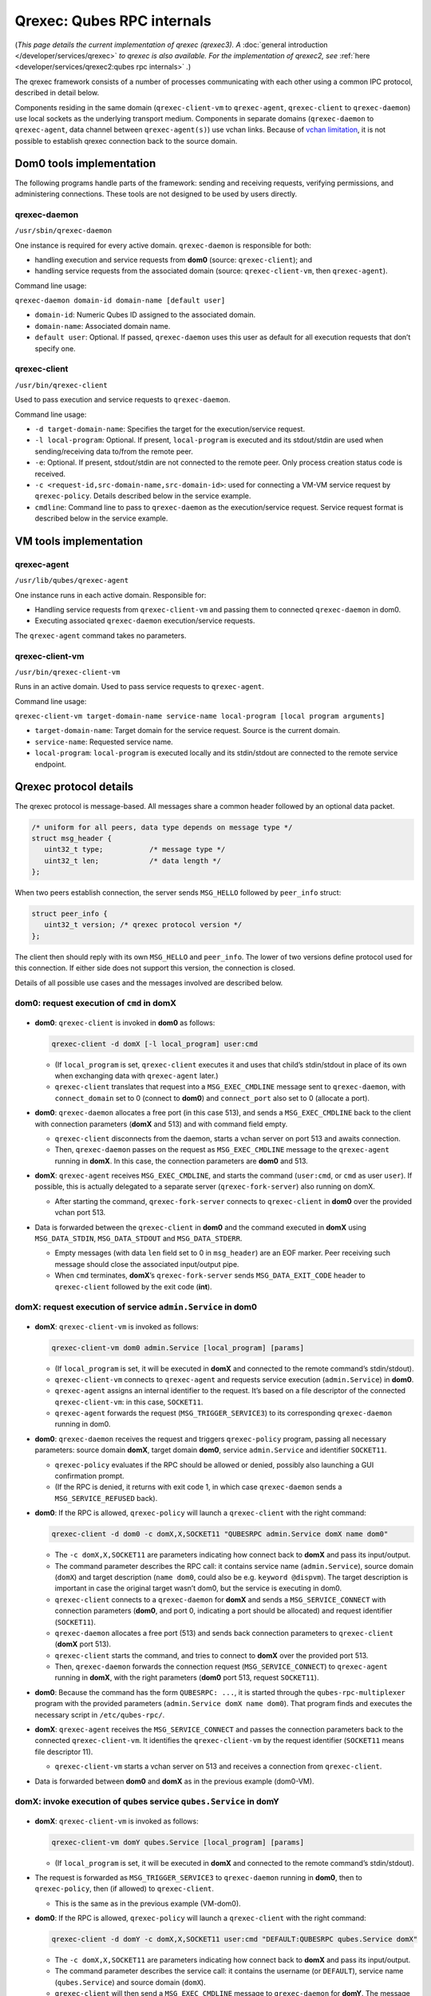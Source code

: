 ===========================
Qrexec: Qubes RPC internals
===========================


(*This page details the current implementation of qrexec (qrexec3). A* :doc:`general introduction </developer/services/qrexec>` *to qrexec is also available. For the implementation of qrexec2, see* :ref:`here <developer/services/qrexec2:qubes rpc internals>` *.*)

The qrexec framework consists of a number of processes communicating with each other using a common IPC protocol, described in detail below.

Components residing in the same domain (``qrexec-client-vm`` to ``qrexec-agent``, ``qrexec-client`` to ``qrexec-daemon``) use local sockets as the underlying transport medium. Components in separate domains (``qrexec-daemon`` to ``qrexec-agent``, data channel between ``qrexec-agent(s)``) use vchan links. Because of `vchan limitation <https://github.com/qubesos/qubes-issues/issues/951>`__, it is not possible to establish qrexec connection back to the source domain.

Dom0 tools implementation
-------------------------


The following programs handle parts of the framework: sending and receiving requests, verifying permissions, and administering connections. These tools are not designed to be used by users directly.

qrexec-daemon
^^^^^^^^^^^^^


``/usr/sbin/qrexec-daemon``

One instance is required for every active domain. ``qrexec-daemon`` is responsible for both:

- handling execution and service requests from **dom0** (source: ``qrexec-client``); and

- handling service requests from the associated domain (source: ``qrexec-client-vm``, then ``qrexec-agent``).



Command line usage:

``qrexec-daemon domain-id domain-name [default user]``

- ``domain-id``: Numeric Qubes ID assigned to the associated domain.

- ``domain-name``: Associated domain name.

- ``default user``: Optional. If passed, ``qrexec-daemon`` uses this user as default for all execution requests that don’t specify one.



qrexec-client
^^^^^^^^^^^^^


``/usr/bin/qrexec-client``

Used to pass execution and service requests to ``qrexec-daemon``.

Command line usage:

- ``-d target-domain-name``: Specifies the target for the execution/service request.

- ``-l local-program``: Optional. If present, ``local-program`` is executed and its stdout/stdin are used when sending/receiving data to/from the remote peer.

- ``-e``: Optional. If present, stdout/stdin are not connected to the remote peer. Only process creation status code is received.

- ``-c <request-id,src-domain-name,src-domain-id>``: used for connecting a VM-VM service request by ``qrexec-policy``. Details described below in the service example.

- ``cmdline``: Command line to pass to ``qrexec-daemon`` as the execution/service request. Service request format is described below in the service example.



VM tools implementation
-----------------------


qrexec-agent
^^^^^^^^^^^^


``/usr/lib/qubes/qrexec-agent``

One instance runs in each active domain. Responsible for:

- Handling service requests from ``qrexec-client-vm`` and passing them to connected ``qrexec-daemon`` in dom0.

- Executing associated ``qrexec-daemon`` execution/service requests.



The ``qrexec-agent`` command takes no parameters.

qrexec-client-vm
^^^^^^^^^^^^^^^^


``/usr/bin/qrexec-client-vm``

Runs in an active domain. Used to pass service requests to ``qrexec-agent``.

Command line usage:

``qrexec-client-vm target-domain-name service-name local-program [local program arguments]``

- ``target-domain-name``: Target domain for the service request. Source is the current domain.

- ``service-name``: Requested service name.

- ``local-program``: ``local-program`` is executed locally and its stdin/stdout are connected to the remote service endpoint.



Qrexec protocol details
-----------------------


The qrexec protocol is message-based. All messages share a common header followed by an optional data packet.

.. code:: c

      /* uniform for all peers, data type depends on message type */
      struct msg_header {
         uint32_t type;           /* message type */
         uint32_t len;            /* data length */
      };


When two peers establish connection, the server sends ``MSG_HELLO`` followed by ``peer_info`` struct:

.. code:: c

      struct peer_info {
         uint32_t version; /* qrexec protocol version */
      };


The client then should reply with its own ``MSG_HELLO`` and ``peer_info``. The lower of two versions define protocol used for this connection. If either side does not support this version, the connection is closed.

Details of all possible use cases and the messages involved are described below.

dom0: request execution of ``cmd`` in domX
^^^^^^^^^^^^^^^^^^^^^^^^^^^^^^^^^^^^^^^^^^


.. figure:: /attachment/doc/qrexec-dom0-vm.png
   :alt: qrexec internals diagram dom0-vm



- **dom0**: ``qrexec-client`` is invoked in **dom0** as follows:

  .. code:: console

        qrexec-client -d domX [-l local_program] user:cmd



  - (If ``local_program`` is set, ``qrexec-client`` executes it and uses that child’s stdin/stdout in place of its own when exchanging data with ``qrexec-agent`` later.)

  - ``qrexec-client`` translates that request into a ``MSG_EXEC_CMDLINE`` message sent to ``qrexec-daemon``, with ``connect_domain`` set to 0 (connect to **dom0**) and ``connect_port`` also set to 0 (allocate a port).



- **dom0**: ``qrexec-daemon`` allocates a free port (in this case 513), and sends a ``MSG_EXEC_CMDLINE`` back to the client with connection parameters (**domX** and 513) and with command field empty.

  - ``qrexec-client`` disconnects from the daemon, starts a vchan server on port 513 and awaits connection.

  - Then, ``qrexec-daemon`` passes on the request as ``MSG_EXEC_CMDLINE`` message to the ``qrexec-agent`` running in **domX**. In this case, the connection parameters are **dom0** and 513.



- **domX**: ``qrexec-agent`` receives ``MSG_EXEC_CMDLINE``, and starts the command (``user:cmd``, or ``cmd`` as user ``user``). If possible, this is actually delegated to a separate server (``qrexec-fork-server``) also running on domX.

  - After starting the command, ``qrexec-fork-server`` connects to ``qrexec-client`` in **dom0** over the provided vchan port 513.



- Data is forwarded between the ``qrexec-client`` in **dom0** and the command executed in **domX** using ``MSG_DATA_STDIN``, ``MSG_DATA_STDOUT`` and ``MSG_DATA_STDERR``.

  - Empty messages (with data ``len`` field set to 0 in ``msg_header``) are an EOF marker. Peer receiving such message should close the associated input/output pipe.

  - When ``cmd`` terminates, **domX**’s ``qrexec-fork-server`` sends ``MSG_DATA_EXIT_CODE`` header to ``qrexec-client`` followed by the exit code (**int**).





domX: request execution of service ``admin.Service`` in dom0
^^^^^^^^^^^^^^^^^^^^^^^^^^^^^^^^^^^^^^^^^^^^^^^^^^^^^^^^^^^^


.. figure:: /attachment/doc/qrexec-vm-dom0.png
   :alt: qrexec internals diagram vm-dom0



- **domX**: ``qrexec-client-vm`` is invoked as follows:

  .. code:: console

        qrexec-client-vm dom0 admin.Service [local_program] [params]



  - (If ``local_program`` is set, it will be executed in **domX** and connected to the remote command’s stdin/stdout).

  - ``qrexec-client-vm`` connects to ``qrexec-agent`` and requests service execution (``admin.Service``) in **dom0**.

  - ``qrexec-agent`` assigns an internal identifier to the request. It’s based on a file descriptor of the connected ``qrexec-client-vm``: in this case, ``SOCKET11``.

  - ``qrexec-agent`` forwards the request (``MSG_TRIGGER_SERVICE3``) to its corresponding ``qrexec-daemon`` running in dom0.



- **dom0**: ``qrexec-daemon`` receives the request and triggers ``qrexec-policy`` program, passing all necessary parameters: source domain **domX**, target domain **dom0**, service ``admin.Service`` and identifier ``SOCKET11``.

  - ``qrexec-policy`` evaluates if the RPC should be allowed or denied, possibly also launching a GUI confirmation prompt.

  - (If the RPC is denied, it returns with exit code 1, in which case ``qrexec-daemon`` sends a ``MSG_SERVICE_REFUSED`` back).



- **dom0**: If the RPC is allowed, ``qrexec-policy`` will launch a ``qrexec-client`` with the right command:

  .. code:: console

        qrexec-client -d dom0 -c domX,X,SOCKET11 "QUBESRPC admin.Service domX name dom0"



  - The ``-c domX,X,SOCKET11`` are parameters indicating how connect back to **domX** and pass its input/output.

  - The command parameter describes the RPC call: it contains service name (``admin.Service``), source domain (``domX``) and target description (``name dom0``, could also be e.g. ``keyword @dispvm``). The target description is important in case the original target wasn’t dom0, but the service is executing in dom0.

  - ``qrexec-client`` connects to a ``qrexec-daemon`` for **domX** and sends a ``MSG_SERVICE_CONNECT`` with connection parameters (**dom0**, and port 0, indicating a port should be allocated) and request identifier (``SOCKET11``).

  - ``qrexec-daemon`` allocates a free port (513) and sends back connection parameters to ``qrexec-client`` (**domX** port 513).

  - ``qrexec-client`` starts the command, and tries to connect to **domX** over the provided port 513.

  - Then, ``qrexec-daemon`` forwards the connection request (``MSG_SERVICE_CONNECT``) to ``qrexec-agent`` running in **domX**, with the right parameters (**dom0** port 513, request ``SOCKET11``).



- **dom0**: Because the command has the form ``QUBESRPC: ...``, it is started through the ``qubes-rpc-multiplexer`` program with the provided parameters (``admin.Service domX name dom0``). That program finds and executes the necessary script in ``/etc/qubes-rpc/``.

- **domX**: ``qrexec-agent`` receives the ``MSG_SERVICE_CONNECT`` and passes the connection parameters back to the connected ``qrexec-client-vm``. It identifies the ``qrexec-client-vm`` by the request identifier (``SOCKET11`` means file descriptor 11).

  - ``qrexec-client-vm`` starts a vchan server on 513 and receives a connection from ``qrexec-client``.



- Data is forwarded between **dom0** and **domX** as in the previous example (dom0-VM).



domX: invoke execution of qubes service ``qubes.Service`` in domY
^^^^^^^^^^^^^^^^^^^^^^^^^^^^^^^^^^^^^^^^^^^^^^^^^^^^^^^^^^^^^^^^^


.. figure:: /attachment/doc/qrexec-vm-vm.png
   :alt: qrexec internals diagram vm-vm



- **domX**: ``qrexec-client-vm`` is invoked as follows:

  .. code:: console

        qrexec-client-vm domY qubes.Service [local_program] [params]



  - (If ``local_program`` is set, it will be executed in **domX** and connected to the remote command’s stdin/stdout).



- The request is forwarded as ``MSG_TRIGGER_SERVICE3`` to ``qrexec-daemon`` running in **dom0**, then to ``qrexec-policy``, then (if allowed) to ``qrexec-client``.

  - This is the same as in the previous example (VM-dom0).



- **dom0**: If the RPC is allowed, ``qrexec-policy`` will launch a ``qrexec-client`` with the right command:

  .. code:: console

        qrexec-client -d domY -c domX,X,SOCKET11 user:cmd "DEFAULT:QUBESRPC qubes.Service domX"



  - The ``-c domX,X,SOCKET11`` are parameters indicating how connect back to **domX** and pass its input/output.

  - The command parameter describes the service call: it contains the username (or ``DEFAULT``), service name (``qubes.Service``) and source domain (``domX``).

  - ``qrexec-client`` will then send a ``MSG_EXEC_CMDLINE`` message to ``qrexec-daemon`` for **domY**. The message will be with port number 0, requesting port allocation.

  - ``qrexec-daemon`` for **domY** will allocate a port (513) and send it back. It will also send a ``MSG_EXEC_CMDLINE`` to its corresponding agent. (It will also translate ``DEFAULT`` to the configured default username).

  - Then, ``qrexec-client`` will also send ``MSG_SERVICE_CONNECT`` message to **domX**’s agent, indicating that it should connect to **domY** over port 513.

  - Having notified both domains about a connection, ``qrexec-client`` now exits.



- **domX**: ``qrexec-agent`` receives a ``MSG_SERVICE_CONNECT`` with connection parameters (**domY** port 513) and request identifier (``SOCKET11``). It sends the connection parameters back to the right ``qrexec-client-vm``.

  - ``qrexec-client-vm`` starts a vchan server on port 513. note that this is different than in the other examples: ``MSG_SERVICE_CONNECT`` means you should start a server, ``MSG_EXEC_CMDLINE`` means you should start a client.



- **domY**: ``qrexec-agent`` receives a ``MSG_EXEC_CMDLINE`` with the command to execute (``user:QUBESRPC...``) and connection parameters (**domX** port 513).

  - It forwards the request to ``qrexec-fork-server``, which handles the command and connects to **domX** over the provided port.

  - Because the command is of the form ``QUBESRPC ...``, ``qrexec-fork-server`` starts it using ``qubes-rpc-multiplexer`` program, which finds and executes the necessary script in ``/etc/qubes-rpc/``.



- After that, the data is passed between **domX** and **domY** as in the previous examples (dom0-VM, VM-dom0).



``qrexec-policy`` implementation
--------------------------------


``qrexec-policy`` is a mechanism for evaluating whether an RPC call should be allowed. For introduction, see :ref:`Qubes RPC administration <developer/services/qrexec:qubes rpc administration>`.

``qrexec-policy-daemon``
^^^^^^^^^^^^^^^^^^^^^^^^


This is a service running in dom0. It is called by ``qrexec-daemon`` and is responsible for evaluating the request and possibly launching an action.

The daemon listens on a socket (``/var/run/qubes/policy.sock``). It accepts requests in the format described in `qrexec-policy-daemon.rst <https://github.com/QubesOS/qubes-core-qrexec/blob/master/doc/qrexec-policy-daemon.rst>`__ and replies with ``result=allow/deny``.

A standalone version is called ``qrexec-policy-exec`` and is available as a fallback.

``qrexec-policy-agent``
^^^^^^^^^^^^^^^^^^^^^^^


This is a service running in the GuiVM. It is called by ``qrexec-policy-daemon`` in order to display prompts and notifications to the user.

It is a :doc:`socket-based Qubes RPC service </developer/services/qrexec-socket-services>`. Requests are in JSON format, and response is simple ASCII.

There are two endpoints:

- ``policy.Ask`` - ask the user about whether to execute a given action

- ``policy.Notify`` - notify the user about an action.



See `qrexec-policy-agent.md <https://github.com/QubesOS/qubes-core-qrexec/blob/master/doc/qrexec-policy-agent.md>`__ for protocol details.
